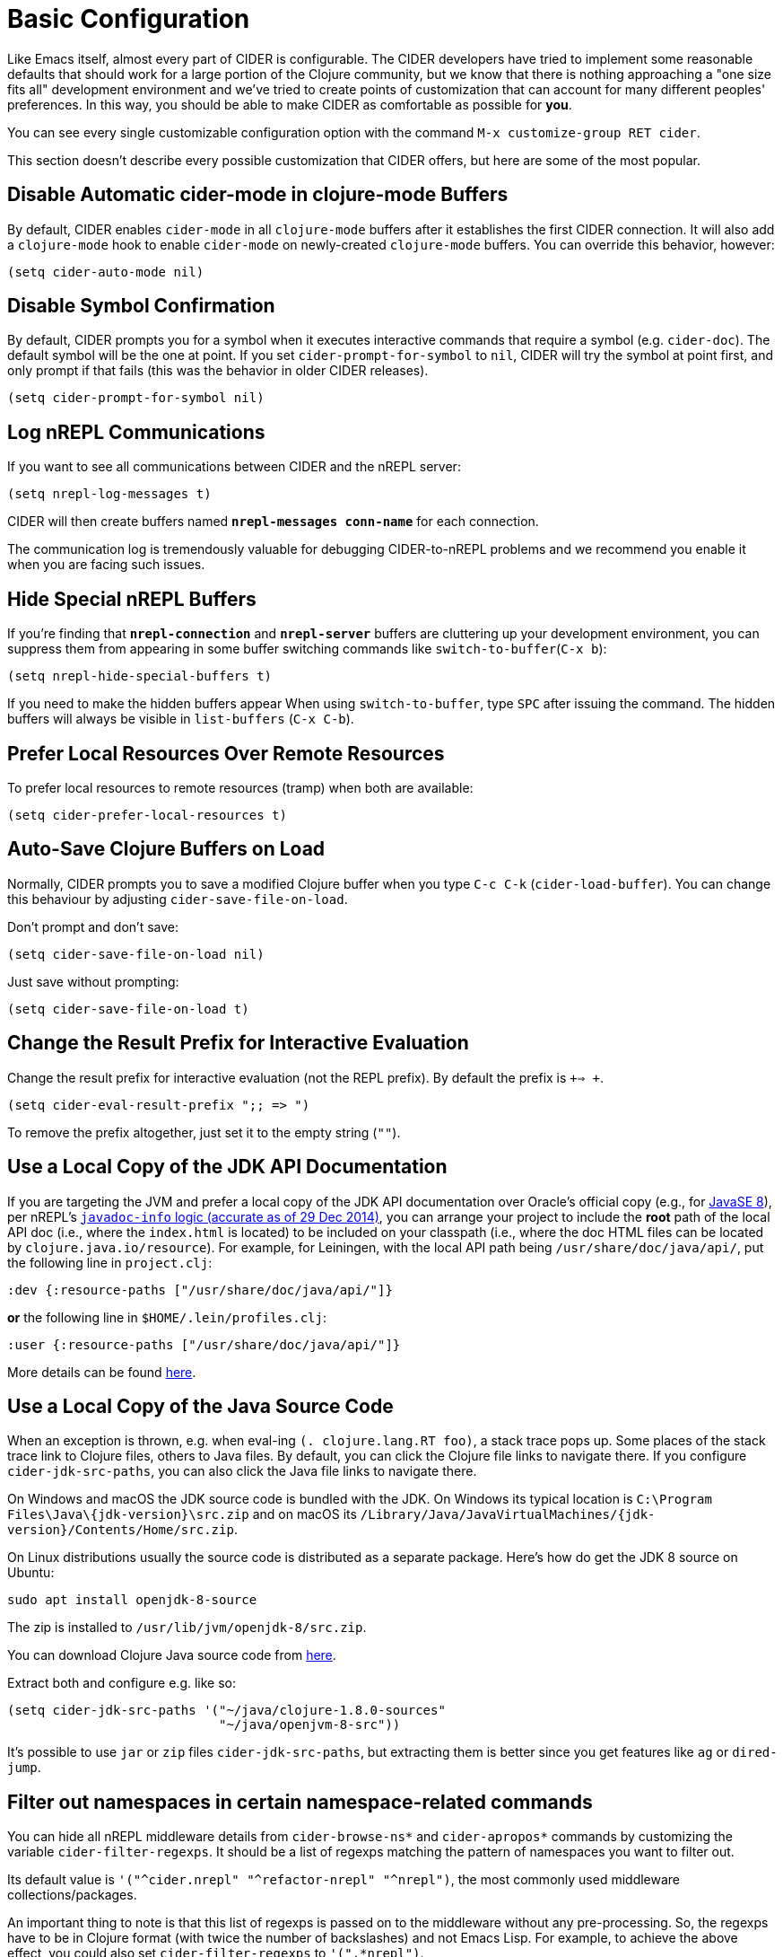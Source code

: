 = Basic Configuration
:experimental:

Like Emacs itself, almost every part of CIDER is configurable. The
CIDER developers have tried to implement some reasonable defaults that
should work for a large portion of the Clojure community, but we know
that there is nothing approaching a "one size fits all" development
environment and we've tried to create points of customization that can
account for many different peoples' preferences. In this way, you
should be able to make CIDER as comfortable as possible for *you*.

You can see every single customizable configuration option with the command
kbd:[M-x customize-group RET cider].

This section doesn't describe every possible customization that CIDER
offers, but here are some of the most popular.

== Disable Automatic cider-mode in clojure-mode Buffers

By default, CIDER enables `cider-mode` in all `clojure-mode` buffers
after it establishes the first CIDER connection. It will also add a
`clojure-mode` hook to enable `cider-mode` on newly-created `clojure-mode`
buffers. You can override this behavior, however:

[source,el]
----
(setq cider-auto-mode nil)
----

== Disable Symbol Confirmation

By default, CIDER prompts you for a symbol when it executes
interactive commands that require a symbol (e.g. `cider-doc`). The
default symbol will be the one at point. If you set
`cider-prompt-for-symbol` to `nil`, CIDER will try the symbol at point
first, and only prompt if that fails (this was the behavior in older
CIDER releases).

[source,el]
----
(setq cider-prompt-for-symbol nil)
----

== Log nREPL Communications

If you want to see all communications between CIDER and the nREPL
server:

[source,el]
----
(setq nrepl-log-messages t)
----

CIDER will then create buffers named `*nrepl-messages conn-name*` for
each connection.

The communication log is tremendously valuable for
debugging CIDER-to-nREPL problems and we recommend you enable it when
you are facing such issues.

== Hide Special nREPL Buffers

If you're finding that `*nrepl-connection*` and `*nrepl-server*`
buffers are cluttering up your development environment, you can
suppress them from appearing in some buffer switching commands like
`switch-to-buffer`(kbd:[C-x b]):

[source,el]
----
(setq nrepl-hide-special-buffers t)
----

If you need to make the hidden buffers appear When using
`switch-to-buffer`, type kbd:[SPC] after issuing the command. The
hidden buffers will always be visible in `list-buffers` (kbd:[C-x C-b]).

== Prefer Local Resources Over Remote Resources

To prefer local resources to remote resources (tramp) when both are available:

[source,el]
----
(setq cider-prefer-local-resources t)
----

== Auto-Save Clojure Buffers on Load

Normally, CIDER prompts you to save a modified Clojure buffer when you
type kbd:[C-c C-k] (`cider-load-buffer`).  You can change this
behaviour by adjusting `cider-save-file-on-load`.

Don't prompt and don't save:

[source,el]
----
(setq cider-save-file-on-load nil)
----

Just save without prompting:

[source,el]
----
(setq cider-save-file-on-load t)
----

== Change the Result Prefix for Interactive Evaluation

Change the result prefix for interactive evaluation (not the REPL
prefix). By default the prefix is `+=> +`.

[source,el]
----
(setq cider-eval-result-prefix ";; => ")
----

To remove the prefix altogether, just set it to the empty string (`""`).

== Use a Local Copy of the JDK API Documentation

If you are targeting the JVM and prefer a local copy of the JDK API
documentation over Oracle's official copy (e.g., for
http://docs.oracle.com/javase/8/docs/api/[JavaSE 8]), per nREPL's
http://docs.oracle.com/javase/8/docs/api/[`javadoc-info` logic (accurate as of 29 Dec 2014)],
you can arrange your project to include the *root* path of the local API doc
(i.e., where the `index.html` is located) to be included on your classpath
(i.e., where the doc HTML files can be located by
`clojure.java.io/resource`). For example, for Leiningen, with the local API
path being `/usr/share/doc/java/api/`, put the following line in
`project.clj`:

[source,clojure]
----
:dev {:resource-paths ["/usr/share/doc/java/api/"]}
----

*or* the following line in `$HOME/.lein/profiles.clj`:

[source,clojure]
----
:user {:resource-paths ["/usr/share/doc/java/api/"]}
----

More details can be found https://github.com/clojure-emacs/cider/issues/930[here].

== Use a Local Copy of the Java Source Code

When an exception is thrown, e.g. when eval-ing `(. clojure.lang.RT foo)`, a
stack trace pops up. Some places of the stack trace link to Clojure files,
others to Java files. By default, you can click the Clojure file links to
navigate there. If you configure `cider-jdk-src-paths`, you can also click the
Java file links to navigate there.

On Windows and macOS the JDK source code is bundled with the JDK. On Windows its
typical location is `+C:\Program Files\Java\{jdk-version}\src.zip+`
and on macOS its `+/Library/Java/JavaVirtualMachines/{jdk-version}/Contents/Home/src.zip+`.

On Linux distributions usually the source code is distributed as a separate package.
Here's how do get the JDK 8 source on Ubuntu:

 sudo apt install openjdk-8-source

The zip is installed to `/usr/lib/jvm/openjdk-8/src.zip`.

You can download Clojure Java source code from
https://repo1.maven.org/maven2/org/clojure/clojure/1.8.0/clojure-1.8.0-sources.jar[here].

Extract both and configure e.g. like so:

 (setq cider-jdk-src-paths '("~/java/clojure-1.8.0-sources"
                             "~/java/openjvm-8-src"))

It's possible to use `jar` or `zip` files `cider-jdk-src-paths`, but extracting
them is better since you get features like `ag` or `dired-jump`.

== Filter out namespaces in certain namespace-related commands

You can hide all nREPL middleware details from `cider-browse-ns*` and `cider-apropos*`
commands by customizing the variable `cider-filter-regexps`. It should be a list of
regexps matching the pattern of namespaces you want to filter out.

Its default value is `+'("^cider.nrepl" "^refactor-nrepl" "^nrepl")+`,
the most commonly used middleware collections/packages.

An important thing to note is that this list of regexps is passed on to the middleware
without any pre-processing. So, the regexps have to be in Clojure format (with twice the number of backslashes)
and not Emacs Lisp. For example, to achieve the above effect, you could also set `cider-filter-regexps` to `'(".*nrepl")`.

To customize `cider-filter-regexps`, you could use the Emacs customize UI,
with kbd:[M-x] `customize-variable` kbd:[RET] `cider-filter-regexps`.

Or by including a similar snippet along with the other CIDER configuration.

[source,el]
----
(setq cider-filter-regexps '(".*nrepl"))
----

== Truncate long lines in special buffers

By default contents of CIDER's special buffers such as `*cider-test-report*`
or `*cider-doc*` are line truncated. You can set
`cider-special-mode-truncate-lines` to `nil` to make those buffers use word
wrapping instead of line truncating.

*This variable should be set before loading CIDER* (which means before
`require`-ing it or autoloading it).

[source,el]
----
(setq cider-special-mode-truncate-lines nil)
----
